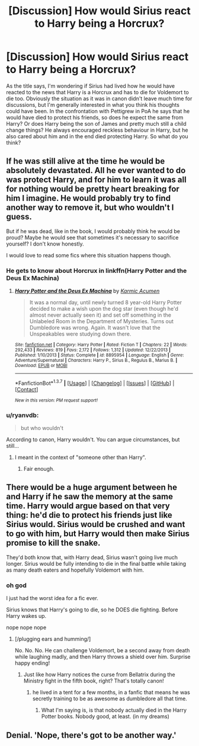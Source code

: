 #+TITLE: [Discussion] How would Sirius react to Harry being a Horcrux?

* [Discussion] How would Sirius react to Harry being a Horcrux?
:PROPERTIES:
:Author: cheo_
:Score: 14
:DateUnix: 1458903353.0
:DateShort: 2016-Mar-25
:FlairText: Discussion
:END:
As the title says, I'm wondering if Sirius had lived how he would have reacted to the news that Harry is a Horcrux and has to die for Voldemort to die too. Obviously the situation as it was in canon didn't leave much time for discussions, but I'm generally interested in what you think his thoughts could have been. In the confrontation with Pettigrew in PoA he says that he would have died to protect his friends, so does he expect the same from Harry? Or does Harry being the son of James and pretty much still a child change things? He always encouraged reckless behaviour in Harry, but he also cared about him and in the end died protecting Harry. So what do you think?


** If he was still alive at the time he would be absolutely devastated. All he ever wanted to do was protect Harry, and for him to learn it was all for nothing would be pretty heart breaking for him I imagine. He would probably try to find another way to remove it, but who wouldn't I guess.

But if he was dead, like in the book, I would probably think he would be proud? Maybe he would see that sometimes it's necessary to sacrifice yourself? I don't know honestly.

I would love to read some fics where this situation happens though.
:PROPERTIES:
:Author: NaughtyGaymer
:Score: 13
:DateUnix: 1458907293.0
:DateShort: 2016-Mar-25
:END:

*** He gets to know about Horcrux in linkffn(Harry Potter and the Deus Ex Machina)
:PROPERTIES:
:Author: Satanniel
:Score: 2
:DateUnix: 1458916975.0
:DateShort: 2016-Mar-25
:END:

**** [[http://www.fanfiction.net/s/8895954/1/][*/Harry Potter and the Deus Ex Machina/*]] by [[https://www.fanfiction.net/u/2410827/Karmic-Acumen][/Karmic Acumen/]]

#+begin_quote
  It was a normal day, until newly turned 8 year-old Harry Potter decided to make a wish upon the dog star (even though he'd almost never actually seen it) and set off something in the Unlabeled Room in the Department of Mysteries. Turns out Dumbledore was wrong. Again. It wasn't love that the Unspeakables were studying down there.
#+end_quote

^{/Site/: [[http://www.fanfiction.net/][fanfiction.net]] *|* /Category/: Harry Potter *|* /Rated/: Fiction T *|* /Chapters/: 22 *|* /Words/: 292,433 *|* /Reviews/: 819 *|* /Favs/: 2,172 *|* /Follows/: 1,312 *|* /Updated/: 12/22/2013 *|* /Published/: 1/10/2013 *|* /Status/: Complete *|* /id/: 8895954 *|* /Language/: English *|* /Genre/: Adventure/Supernatural *|* /Characters/: Harry P., Sirius B., Regulus B., Marius B. *|* /Download/: [[http://www.p0ody-files.com/ff_to_ebook/ffn-bot/index.php?id=8895954&source=ff&filetype=epub][EPUB]] or [[http://www.p0ody-files.com/ff_to_ebook/ffn-bot/index.php?id=8895954&source=ff&filetype=mobi][MOBI]]}

--------------

*FanfictionBot*^{1.3.7} *|* [[[https://github.com/tusing/reddit-ffn-bot/wiki/Usage][Usage]]] | [[[https://github.com/tusing/reddit-ffn-bot/wiki/Changelog][Changelog]]] | [[[https://github.com/tusing/reddit-ffn-bot/issues/][Issues]]] | [[[https://github.com/tusing/reddit-ffn-bot/][GitHub]]] | [[[https://www.reddit.com/message/compose?to=%2Fu%2Ftusing][Contact]]]

^{/New in this version: PM request support!/}
:PROPERTIES:
:Author: FanfictionBot
:Score: 1
:DateUnix: 1458917036.0
:DateShort: 2016-Mar-25
:END:


*** u/ryanvdb:
#+begin_quote
  but who wouldn't
#+end_quote

According to canon, Harry wouldn't. You can argue circumstances, but still...
:PROPERTIES:
:Author: ryanvdb
:Score: 1
:DateUnix: 1458940307.0
:DateShort: 2016-Mar-26
:END:

**** I meant in the context of "someone other than Harry".
:PROPERTIES:
:Author: NaughtyGaymer
:Score: 1
:DateUnix: 1458940409.0
:DateShort: 2016-Mar-26
:END:

***** Fair enough.
:PROPERTIES:
:Author: ryanvdb
:Score: 1
:DateUnix: 1458940568.0
:DateShort: 2016-Mar-26
:END:


** There would be a huge argument between he and Harry if he saw the memory at the same time. Harry would argue based on that very thing: he'd die to protect his friends just like Sirius would. Sirius would be crushed and want to go with him, but Harry would then make Sirius promise to kill the snake.

They'd both know that, with Harry dead, Sirius wasn't going live much longer. Sirius would be fully intending to die in the final battle while taking as many death eaters and hopefully Voldemort with him.
:PROPERTIES:
:Author: muted90
:Score: 7
:DateUnix: 1458918782.0
:DateShort: 2016-Mar-25
:END:

*** oh god

I just had the worst idea for a fic ever.

Sirius knows that Harry's going to die, so he DOES die fighting. Before Harry wakes up.

nope nope nope
:PROPERTIES:
:Author: ssnik992
:Score: 8
:DateUnix: 1458931587.0
:DateShort: 2016-Mar-25
:END:

**** [/plugging ears and humming/]

No. No. No. He can challenge Voldemort, be a second away from death while laughing madly, and then Harry throws a shield over him. Surprise happy ending!
:PROPERTIES:
:Author: muted90
:Score: 3
:DateUnix: 1458938363.0
:DateShort: 2016-Mar-26
:END:

***** Just like how Harry notices the curse from Bellatrix during the Ministry fight in the fifth book, right? That's totally canon!
:PROPERTIES:
:Author: ssnik992
:Score: 2
:DateUnix: 1458939427.0
:DateShort: 2016-Mar-26
:END:

****** he lived in a tent for a few months, in a fanfic that means he was secretly training to be as awesome as dumbledore all that time.
:PROPERTIES:
:Author: tomintheconer
:Score: 1
:DateUnix: 1459005710.0
:DateShort: 2016-Mar-26
:END:

******* What I'm saying is, is that nobody actually died in the Harry Potter books. Nobody good, at least. (in my dreams)
:PROPERTIES:
:Author: ssnik992
:Score: 1
:DateUnix: 1459006781.0
:DateShort: 2016-Mar-26
:END:


** Denial. 'Nope, there's got to be another way.'
:PROPERTIES:
:Author: Fufu_00
:Score: 1
:DateUnix: 1458948523.0
:DateShort: 2016-Mar-26
:END:
